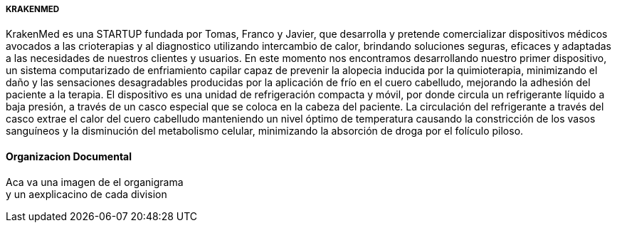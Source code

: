 =====         KRAKENMED
KrakenMed es una STARTUP fundada por Tomas, Franco y Javier, que desarrolla y pretende comercializar dispositivos médicos avocados a las crioterapias y al diagnostico utilizando intercambio de calor, brindando soluciones seguras, eficaces y adaptadas a las necesidades de nuestros clientes y usuarios. 
En este momento nos encontramos desarrollando nuestro primer dispositivo, un sistema computarizado de enfriamiento capilar capaz de prevenir la alopecia inducida por la quimioterapia, minimizando el daño y las sensaciones desagradables producidas por la aplicación de frío en el cuero cabelludo, mejorando la adhesión del paciente a la terapia.
El dispositivo es una unidad de refrigeración compacta y móvil, por donde circula un refrigerante líquido a baja presión, a través de un casco especial que se coloca en la cabeza del paciente. La circulación del refrigerante a través del casco extrae el calor del cuero cabelludo manteniendo un nivel óptimo de temperatura causando la constricción de los vasos sanguíneos y la disminución del metabolismo celular, minimizando la absorción de droga por el folículo piloso.

==== Organizacion Documental 

Aca va una imagen de el organigrama +
y un aexplicacino de cada division +
